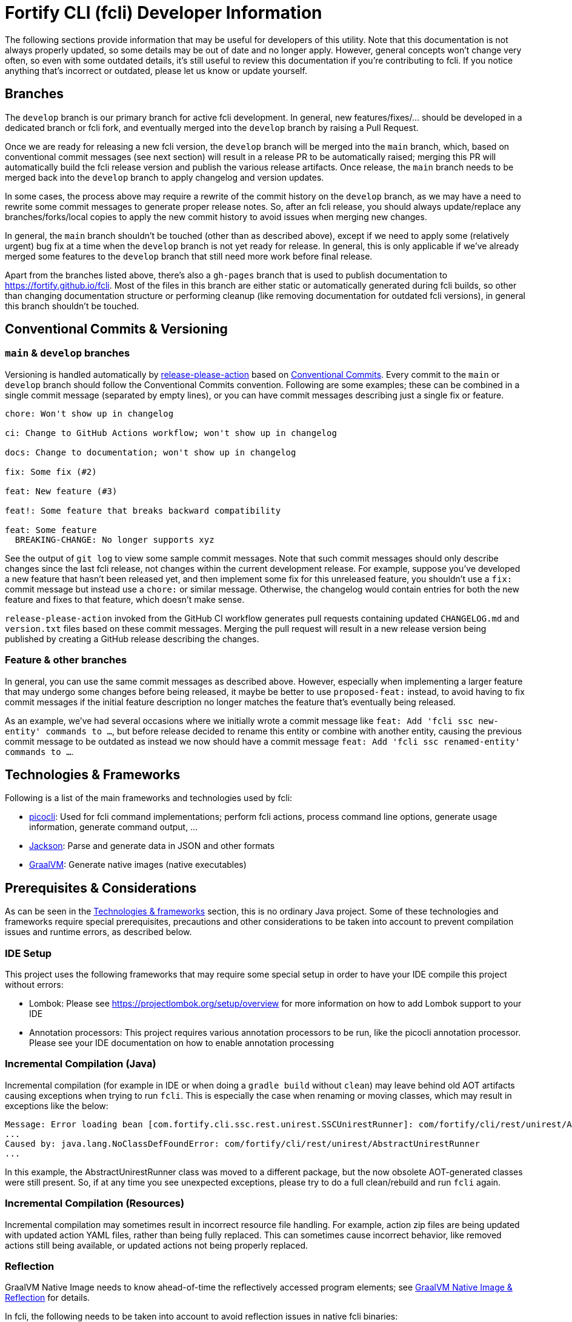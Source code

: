 = Fortify CLI (fcli) Developer Information

The following sections provide information that may be useful for developers of this utility. Note that this documentation is not always properly updated, so some details may be out of date and no longer apply. However, general concepts won't change very often, so even with some outdated details, it's still useful to review this documentation if you're contributing to fcli. If you notice anything that's incorrect or outdated, please let us know or update yourself.

== Branches

The `develop` branch is our primary branch for active fcli development. In general, new features/fixes/... should be developed in a dedicated branch or fcli fork, and eventually merged into the `develop` branch by raising a Pull Request. 

Once we are ready for releasing a new fcli version, the `develop` branch will be merged into the `main` branch, which, based on conventional commit messages (see next section) will result in a release PR to be automatically raised; merging this PR will automatically build the fcli release version and publish the various release artifacts. Once release, the `main` branch needs to be merged back into the `develop` branch to apply changelog and version updates. 

In some cases, the process above may require a rewrite of the commit history on the `develop` branch, as we may have a need to rewrite some commit messages to generate proper release notes. So, after an fcli release, you should always update/replace any branches/forks/local copies to apply the new commit history to avoid issues when merging new changes.

In general, the `main` branch shouldn't be touched (other than as described above), except if we need to apply some (relatively urgent) bug fix at a time when the `develop` branch is not yet ready for release. In general, this is only applicable if we've already merged some features to the `develop` branch that still need more work before final release.

Apart from the branches listed above, there's also a `gh-pages` branch that is used to publish documentation to https://fortify.github.io/fcli. Most of the files in this branch are either static or automatically generated during fcli builds, so other than changing documentation structure or performing cleanup (like removing documentation for outdated fcli versions), in general this branch shouldn't be touched.

== Conventional Commits & Versioning

=== `main` & `develop` branches

Versioning is handled automatically by https://github.com/google-github-actions/release-please-action[release-please-action] based on https://www.conventionalcommits.org/[Conventional Commits]. Every commit to the `+main+` or `+develop+` branch should follow the Conventional Commits convention. Following are some examples; these can be combined in a single commit message (separated by empty lines), or you can have commit messages describing just a single fix or feature.

....
chore: Won't show up in changelog

ci: Change to GitHub Actions workflow; won't show up in changelog

docs: Change to documentation; won't show up in changelog

fix: Some fix (#2)

feat: New feature (#3)

feat!: Some feature that breaks backward compatibility

feat: Some feature
  BREAKING-CHANGE: No longer supports xyz
....

See the output of `+git log+` to view some sample commit messages. Note that such commit messages should only describe changes since the last fcli release, not changes within the current development release. For example, suppose you've developed a new feature that hasn't been released yet, and then implement some fix for this unreleased feature, you shouldn't use a `fix:` commit message but instead use a `chore:` or similar message. Otherwise, the changelog would contain entries for both the new feature and fixes to that feature, which doesn't make sense.

`+release-please-action+` invoked from the GitHub CI workflow generates pull requests containing updated `+CHANGELOG.md+` and `+version.txt+` files based on these commit messages. Merging the pull request will result in a new release version being published by creating a GitHub release describing the changes.

=== Feature & other branches

In general, you can use the same commit messages as described above. However, especially when implementing a larger feature that may undergo some changes before being released, it maybe be better to use `proposed-feat:` instead, to avoid having to fix commit messages if the initial feature description no longer matches the feature that's eventually being released.

As an example, we've had several occasions where we initially wrote a commit message like `feat: Add 'fcli ssc new-entity' commands to ...`, but before release decided to rename this entity or combine with another entity, causing the previous commit message to be outdated as instead we now should have a commit message `feat: Add 'fcli ssc renamed-entity' commands to ...`.


== Technologies & Frameworks

Following is a list of the main frameworks and technologies used by fcli: 

* https://picocli.info/[picocli]: Used for fcli command implementations; perform fcli actions, process command line options, generate usage information, generate command output, … 
* https://github.com/FasterXML/jackson[Jackson]: Parse and generate data in JSON and other formats 
* https://www.graalvm.org/[GraalVM]: Generate native images (native executables)

== Prerequisites & Considerations

As can be seen in the link:#_technologies_frameworks[Technologies & frameworks] section, this is no ordinary Java project. Some of these technologies and frameworks require special prerequisites, precautions and other considerations to be taken into account to prevent compilation issues and runtime errors, as described below.

=== IDE Setup

This project uses the following frameworks that may require some special setup in order to have your IDE compile this project without errors:

* Lombok: Please see https://projectlombok.org/setup/overview for more information on how to add Lombok support to your IDE
* Annotation processors: This project requires various annotation processors to be run, like the picocli annotation processor. Please see your IDE documentation on how to enable annotation processing

=== Incremental Compilation (Java)

Incremental compilation (for example in IDE or when doing a `+gradle build+` without `+clean+`) may leave behind old AOT artifacts causing exceptions when trying to run `+fcli+`. This is especially the case when renaming or moving classes, which may result in exceptions like the below:

....
Message: Error loading bean [com.fortify.cli.ssc.rest.unirest.SSCUnirestRunner]: com/fortify/cli/rest/unirest/AbstractUnirestRunner
...
Caused by: java.lang.NoClassDefFoundError: com/fortify/cli/rest/unirest/AbstractUnirestRunner
...
....

In this example, the AbstractUnirestRunner class was moved to a different package, but the now obsolete AOT-generated classes were still present. So, if at any time you see unexpected exceptions, please try to do a full clean/rebuild and run `+fcli+` again.

=== Incremental Compilation (Resources)

Incremental compilation may sometimes result in incorrect resource file handling. For example, action zip files are being updated with updated action YAML files, rather than being fully replaced. This can sometimes cause incorrect behavior, like removed actions still being available, or updated actions not being properly replaced.

=== Reflection

GraalVM Native Image needs to know ahead-of-time the reflectively accessed program elements; see https://www.graalvm.org/reference-manual/native-image/Reflection/[GraalVM Native Image & Reflection] for details.

In fcli, the following needs to be taken into account to avoid reflection issues in native fcli binaries:

* All data classes that are serialized or deserialized using Jackson must be annotated with the `+@Reflectable+` annotation. For de-serialization, a public no-args constructor is required as well. To avoid any potential issues, it is highly recommend to have both `@Reflectable` and `@NoArgsConstructor` annotations on such classes, preferably on the same line for easy identification.
** Failure to do so will cause errors when serializing or deserializing data to or from classes that lack this annotation.
** Usually this only affects a small group of commands or a single command, possibly even only under certain conditions, and as such any missing annotations may be difficult to detect.
** Most notably, the following classes will need the `+@Reflectable+` annotation:
*** Most `*Descriptor` classes.
*** Classes holding REST request or response data.
*** Classes holding data stored in the fcli data folder, like configuration data classes.

If a command runs fine on a regular JVM but not when running as a native image, then quite likely this is caused by missing reflection configuration which may be fixed by adding the `+@Reflectable+` annotation to the appropriate classes.

== Gradle Wrapper

It is strongly recommended to build this project using the included Gradle Wrapper scripts; using other Gradle versions may result in build errors and other issues.

The Gradle build uses various helper scripts from https://github.com/fortify/shared-gradle-helpers; please refer to the documentation and comments in included scripts for more information.

== Common Commands

All commands listed below use Linux/bash notation; adjust accordingly if you are running on a different platform. All commands are to be executed from the main project directory.

* `+./gradlew tasks --all+`: List all available tasks
* Build: (plugin binary will be stored in `+build/libs+`)
** `+./gradlew clean build+`: Clean and build the project
** `+./gradlew build+`: Build the project without cleaning
** `+./gradlew dist distThirdParty+`: Build distribution zip and third-party information bundle

== Documentation

Two types of documentation are automatically being generated; the standard repository documentation like `+README.md+` and `+CONTRIBUTING.md+`, and fcli user documentation (including manual pages). The following two sections describe the generation process in more detail.

=== Repository Documentation

Most or all of the `+*.md+` and `LICENSE.txt` files located in the repository root are generated automatically. Generation of `+CHANGELOG.md+` is done by `+release-please-action+` as described in the link:#_conventional_commits_versioning[Conventional Commits & Versioning] section. Generation of the other files is done by the `+doc-resources/update-repo-docs.sh+` scripts, based on the templates provided in https://github.com/fortify/shared-doc-resources, combined with the repo-specific MarkDown files in the repository `+doc-resources+` directory. For more information about this generation process, please see https://github.com/fortify/shared-doc-resources/blob/main/USAGE.md.

=== User Documentation

User documentation is generated automatically by the `+buildRoot/app/fcli-doc+` project. Part of the documentation consists of manual pages in various formats, generated using picocli. Other user documentation is generated from the `+src/docs/asciidoc+` directory in the before-mentioned project. This consists of static AsciiDoc files, used to generate the top-level contents of the fcli GitHub Pages site, and 'versioned' AsciiDoc files that describe the functionality provided by a particular fcli version.

Documentation can be generated using the Gradle `distDocs` task, ending up in the `dist` directory of the aforementioned project. The global `dist` task includes the `distDocs` task.

The GitHub Actions workflow defined in `+.github/workflows/ci.yml+` is responsible for publishing the documentation:

* The `+build+` job builds the documentation artifacts and archives them as artifacts
* The `+release+` job publishes `+docs-html.zip+` and `+docs-manpage.zip+` to the release artifacts (when building a release or development version)
* The `+publishPages+` job published the output of the `+asciidoctorJekyll+` and `+asciidoctorGHPages+` to the appropriate directories on the GitHub Pages site, and updates the version index in the Jekyll `+_data+` directory (when building a release or development version)

All HTML-formatted documentation described above is generated using the `+doc-resources/templates/html5/document.html.erb+` template. This template is based on the link:https://github.com/asciidoctor/asciidoctor-backends/blob/master/erb/html5/document.html.erb[official AsciiDoctor template] with various modifications. Based on the attributes provided in the relevant Gradle tasks:

* For Jekyll output:
** Add Jekyll front matter
** Add a Jekyll include to include additional content in the HTML `+<head>+` section; mostly used for applying stylesheets
** Add a Jekyll include to include the site-wide banner and (version) navigation bar
* For offline HTML output:
** Add hardcoded custom styling
** Add hardcoded banner and version bar

The offline HTML documentation is supposed to be self-contained, i.e., pages should render correctly, without having to extract the full contents, if users open any HTML file from `+docs-html.zip+`. In particular, this means that styles and images need to be embedded inside the HTML files. Of course, links to other documentation files will not work unless the full zip-file is extracted.

For now, the hardcoded banner and navigation bar in the offline documentation is similar to the banner included by Jekyll. However:

* Stylesheets and images are linked rather than being included in the HTML page, allowing for better browser cache utilization
* The navigation bar in the offline documentation contains just a static version number, whereas the navigation bar in the online documentation allows for navigating to different versions
* We can potentially add more advanced (navigation) functionalities in the online documentation
* We can easily update the banner for the online documentation to have a new layout/styling, for example to apply OpenText styling; this will be automatically applied to all existing online documentation pages

Usually it shouldn't be necessary to update the documentation contents for existing release versions. However, if necessary, and assuming the build.gradle file is compatible with older versions, potentially a command like the following can be used to regenerate the documentation for the given versions:

....
for v in 1.0.0 1.0.1 1.0.2 1.0.3 1.0.4 1.0.5 1.1.0 1.2.0 1.2.1 1.2.2; do (git restore . && git clean -fd && git checkout v$v && cp -r ../fcli-fork/doc-resources ../fcli-fork/build.gradle . && ./gradlew clean distDocs -Pversion=$v && mkdir -p ~/Downloads/fcli-docs/$v && cp build/dist/docs-html.zip ~/Downloads/fcli-docs/$v && cd ../fcli-pages/v$v && echo $pwd && rm -rf * && unzip ../../fcli/build/dist/docs-jekyll.zip && cd - && git restore . && git clean -fd); done
....

This command iterates over the given version numbers, regenerates the documentation for each version (using latest `+build.gradle+` and `+doc-resources+`), copies the `docs-html.zip` to a separate directory for later upload to the corresponding release assets, and updates the GitHub Pages site, based on the following assumptions:

* Current directory is a clone of the fcli repository
* `+../fcli-fork+` would contain the latest version of `+doc-resources+` and `+build.gradle+`
* `+../fcli-pages+` would be a clone of the fcli repository with the gh-pages branch checked out

Note that project directory structure may change beteen fcli versions, possibly requiring extra work to make the above work without issues.

== Code Style & Structure 

=== Coding Conventions

Common Java coding conventions should be used for fcli source code, taking the following into consideration:

* Indentation is done using 4 spaces; fcli source code should not contain tabs.
* Use of System.out and System.err should be avoided, except for code that explicitly handles output. 
** Command output should be generated through the output framework provided in the common module.
** The logging framework should be used for outputting warning messages for example.
** If you use System.out for debugging, potentially commenting out or removing these statements once done with debugging, consider using the logging framework for debug logging. If you need this information for debugging, it may be useful to permanently have this information included in debug logs.
* Avoid having commented out source code.
* Use the 'Organize Imports` feature of the IDE to remove any unused imports.
* Avoid having unused variables, methods, ...
* Avoid unsafe type conversions. In particular, when using Jackson for deserializing generic types, use `TypeReference` instead of the generic type class.

=== Package Structure

Most fcli command modules use the package structure described below. Note that there may be slight variations between product-specific modules that interact with a remote system, and fcli-specific modules like `config` and `tool`.

* `com.fortify.cli.<module>` +
** Root package for the given module
* `com.fortify.cli.<module>._main.cli.cmd`
** Contains `<module>Commands` class listing all entity commands for the given module.
** May contain command implementations that operate at module-level rather than entity-level, like the `ConfigClearCommand`.
* `com.fortify.cli.<module>.<entity>`
** Root package for the given module entity
* `com.fortify.cli.<module>.<entity>.cli`
** Root package for Picocli-based code, like command implementations and mixins
* `com.fortify.cli.<module>.<entity>.cli.cmd`
** Contains the `<module><entity>Commands` class, listing all sub-commands for the given entity
** Contains the individual entity action command classes
** Where appropriate, sub-packages may be used to group related action commands
* `com.fortify.cli.<module>.<entity>.cli.mixin`
** Contains classes used as Mixin classes, for example defining reusable options and parameters, which may be used by commands in the current entity but also by other entities.
** May contain classes used as ArgGroups, but these should be used sparingly as noted in link:_arggroup_annotations[ArgGroup Annotations]
** Usually contains a `<module><entity>ResolverMixin` class, containing inner classes that allow for resolving one or more `<entity>` instances based on command-line options and/or positional parameters. Each inner class name describes the provided functionality, like `RequiredOption`, `OptionalOption`, `RequiredPositionalParameter`, ...
* `com.fortify.cli.<module>.<entity>.helper`
** Contains entity-related helper classes, for example for loading entity data, deleting entities, ...
** Contains `*Descriptor` classes that hold entity-related data
** Classes in this package should not contain any picocli-related functionality; they should be designed in such a way that they could potentially be used in non-picocli applications
* `com.fortify.cli.<module>._common.*`
** Root package for module-specific generic functionality, like connecting to, and authenticating with, the remote system, generic request/response transformations, ... Please see existing modules for example structure and contents.

== Implementing fcli Commands

The following sections provide information on implementing fcli commands.

=== Command Structure

In general, we try to adhere to the following fcli command structure:

----
fcli <module> <entity> <action>
----

* `<module>` represents either a product like `ssc` or `fod`, or an fcli-specific module like `config`, `state`, `tool` or `util`.
* `<entity>` represents the entity on which the `<action>` sub-commands operate, like `app`, `appversion` or `appversion-attribute`. Virtually every entity should have its own top-level command inside a `<module>`, we usually don't use nested entities like `app->version->attribute`.
* `<action>` represents the action to be taken on the `<entity>` and is usually a verb like `list`, `get`, `set`, `delete`, `update`, ... 
** If there are multiple variants of a particular command, `<action>` may include a suffix after the verb, like `download-by-id` and `download-state`, or `purge-by-id` and `purge-by-date`.
** Aliases should be used to maintain backward compatibility if needed. For example, if there is already a `delete` command that deletes by id, and a new command for deleting by date needs to be added, the original command would be renamed to `delete-by-id` with alias `delete`.

Fcli commands should be atomic and specific in nature. Each command should only do one thing, and do it well. A clear example are the `wait-for` commands that provide a lot of wait-related options, rather than having the wait-related options on the command that initiated the action that we're waiting for. 

In general, exclusive options that influence the outcome of a command are an indication that a command is not specific enough; in such cases you may want to consider having multiple variants of the same command as described above. For example, if you are considering a single `purge` command with exclusive options `--id <id>` and `--older-than <date>`, then having more specific `purge-by-id` and `purge-by-date` or even `purge-older-than` commands would be more appropriate.

As usual, there are some exceptions to this rule, in particular for commands that are consistently named across fcli modules. For example, login commands often allow for logging in with either user or token credentials; for consistency we just have a single login command that provides options for either approach.

In general, each container command should contain either only leaf commands, or only container commands. For example, the top-level `<module>` command should usually only contain `<entity>` container commands and no leaf commands, whereas `<entity>` commands should usually only contain leaf commands. There are some exceptions to this rule though, for example if a command operates on all entities within a module, like the `fcli config clear` command.

=== Command Implementation

Most or all product-specific leaf command implementations should have the following generic structure:

[source,java]
----
@Command(name = [Module]OutputHelperMixins.<Action>.CMD_NAME)
public class <Module><Entity><Action>Command extends <SuperClass> implements <CommonInterfaces> {
    @Getter @Mixin private [Module]OutputHelperMixins.<Action> outputHelper; 
    // Options, positional parameters, other fields; see next sections for info on options and parameters
    
    // Overrides for interfaces, for example methods generating the output data,
    // record transformations, ...
    
    @Override
    public boolean isSingular() {
        return <false if potentially returning multiple records, true if always returning single record>;
    }
}
----

* `<Module>`: Corresponds to the module in which this class is located; for product-specific commands this would correspond to the product name like `SSC` or `FoD`. 
* `[Module]`: Commands can use `IOutputHelper` implementations from either the generic `OutputHelperMixins` or the module-specific `[Module]OutputHelperMixins`
* `<Entity>` represents the entity that the command is operating on, like `App`, `AppVersion`, `User`, ...
* `<Action>`: Represents the action performed by this command; should be one of the classes in the `[Module]OutputHelperMixins` class, like `Get`, `List`, `Delete`, ... 
** Every action should have a corresponding inner class in either the generic `OutputHelperMixins` class, or the module-specific `[Module]OutputHelperMixins` class.
** In general, only concrete command implementations should declare references to `*OutputHelperMixins` classes, both in the `@Command` declaration and the `outputHelper` field. Defining an `outputHelper` field in an (abstract) superclass will result in any aliases defined on `*OutputHelperMixins` inner classes not being applied to the concrete command implementations.
* `<SuperClass>` is usually `Abstract<Module>OutputCommand` or one of its abstract subclasses. Most modules provide `Abstract<Module>JsonNodeOutputCommand` and `Abstract<Module>BaseRequestOutputCommand` as bases classes for commands that generate `JsonNode` or `HttpRequest` instances respectively. Indirectly, virtually all leaf commands should extend from  `AbstractOutputCommand`.
* `<CommonInterfaces>` is a list of interfaces that define how output is being generated and processed. Following are some commonly used interfaces; see JavaDoc for details on usage:
** `IBaseRequestSupplier`: Supply a Unirest `HttpRequest` instance for retrieving command output data.
** `IJsonNodeSupplier`: Supply a `JsonNode` instance representing the command output.
** `IActionCommandResultSupplier`: Supply data for a result column to be included in the output, like `DELETED`, `CREATED`, ...
** `IInputTransformer`: Allows for transforming the full JSON data before it is being processed for output.
** `IRecordTransformer`: Allows for transforming individual records before they are being processed for output.

Leaf commands in non-product modules usually have a similar structure, but some details may be different. Container commands, i.e. commands that represent `<module>` and `<entity>` have a very different (easier) structure as they don't have any actual functionality associated to them; please refer to existing fcli container commands to serve as an example.

=== Commands & Options

Commands (including aliases) and options should use kebab-case names, i.e., lower-case names with words separated by a dash.

* Acceptable command/option names: `app`, `appversion-attribute`
* Invalid command/option names: `App`, `appversionAttribute`, `appversion_attribute`

Commands may have one or more aliases, and multiple names may be defined for options. Having multiple names for a single command or option may be useful for various reasons, for example:

* For providing shorter names, resulting in less typing for the user.
* To maintain backward compatibility when renaming an existing command or option
* As a 'default' command or option name if there are multiple variants of the same command or option, for example `purge` as the an alias for `purge-by-id` to have this as the default 'purge' operation if there are also other `purge-*` commands.

In general:

* Each command and option should have at most two names; the full name and a shorter form. For options, the shorter form is usually a single-letter option.
* Having more than two names is only allowed if needed for backward compatibility; the backward-compatible name(s) should be removed on the next major release.
* Options should always have a full name to describe their meaning, short (single-letter) name is optional.
* Single-letter options are preceded by `-` (single dash), multi-letter options are preceded by `--` (double dash).

=== ArgGroup Annotations

It was decided that `ArgGroup` annotations should be used sparingly (link:https://github.com/fortify/fcli/issues/89[Issue #89]). `ArgGroup` annotations are mostly used for generic options, like logging, help, output and query options. In general, command-specific options should use `ArgGroup` annotations only for defining exclusive options, not for creating a separate section in the help output.

=== Options vs Positional Parameters

It was decided that every fcli command should have at most one positional parameter definition to specify the primary entity id or name that the command operates on. For example, `<entity> delete` commands can have a positional parameter for specifying the entity name or id to be deleted, usually matching the `<entity>` command group that the command is located at. For example, an `app delete` command would take a positional parameter for identifying the `app` to be deleted. Potentially the positional parameter may be an array or collection, for example if the `app delete` command allows for deleting multiple apps in a single operation.

For everything else, including parent entities, options should be used. As an example, the `fcli ssc appversion-attribute set` command takes the parent entity (application version) as an option named `--appversion`, whereas the attribute names and values to be set are taken as a positional parameter `Map` instance.

=== Message Keys

In general, standard picocli conventions should be used for locating i18n message keys for options, positional parameters, command descriptions, and so on. In some cases, it may be necessary to configure explicit messages keys in picocli annotations, for example for options and parameters defined in command super-classes or mixins. 

As an example, take the `@Option` `descriptionKey` attributes in the `AbstractToolInstallCommand`, specifying a fixed description key for all sub-commands. This way, the option description only needs to be specified once in the resource bundle, whereas using the standard picocli conventions would potentially have resulted in requiring the option description to be repeated for every individual command that extends from `AbstractToolInstallCommand`.

Ideally, all commands, options and positional parameters should have a proper description. The following Linux commands can be used to find missing descriptions for options and commands:

* Check which options don't have a description: +
 `+./gradlew build generateManpageAsciiDoc &&  grep -e "^\\*-.*::" -A 1 build/generated-picocli-docs/*.adoc | grep -e "^build.*-\s*$" -B 1+`
* Check which commands don't have a usage header (inheriting the header of the root command): +
 `+./gradlew build && java -jar build/libs/fcli.jar util all-commands list --include-parents | fgrep "Command-line interface for working with"+`
 
Where applicable, option and positional parameter descriptions should include references to other related fcli commands, in particular when these related commands are in a separate command tree. For example, available attribute names and values that can be specified on the `fcli ssc appversion-attribute set` command can be found through the `fcli ssc attribute-definition *` commands. Being in a separate command tree, this may not be obvious to users and as such should be documented on the `fcli ssc appversion-attribute set` command.

Comparing this to the 'application name or id' to be passed to the `fcli ssc app get` command; available application id's can be found through the `fcli ssc app list` command under the same `app` parent command, so this doesn't need to be documented as it should be obvious to users.

== Fcli action-related development

=== Implementing fcli built-in actions

We have fairly extensive user documentation regarding fcli action development, including an action schema for IDE code assistance, and many existing actions that may be used as an example. Virtually all of this documentation also applies to internal actions, except for one exception: built-in actions should always use the link:https://fortify.github.io/fcli/schemas/action/fcli-action-schema-dev.json[dev schema].

With every GitHub workflow run (for any branch), the dev schema will be automatically updated to reflect any changes in the action model (syntax), allowing IDE code assistance to take these changes into account (you may need to restart your IDE to apply any schema changes). This allows for utilizing any new/updated action syntax while developing built-in actions.

Upon fcli release, the dev schema referenced from built-in actions will be automatically updated to reflect current action schema release version.

=== Action schema

Fcli action schemas are versioned independently from fcli; as not every fcli release will have schema changes, it doesn't make much sense to republish an already existing schema with a new (fcli) version number. Having schema's versioned independently allows for easily identifying when there have been any schema changes, and avoids users having to update the schema version used by their custom actions upon every fcli release.

The schema is automatically generated from the `...action.model.Action` class structure located in `fcli-common`, and current action schema version is defined in the `fcliActionSchemaVersion` property in `gradle.properties` in the fcli root project. Upon each fcli release, the configured schema version will be published if it hasn't been published yet upon earlier fcli releases.

If any changes are made to the action model source code, the `fcliActionSchemaVersion` property must be updated accordingly, taking into account proper major, minor, or patch version increase based on the type of changes; see comments in `gradle.properties` for details. If a given `fcliActionSchemaVersion` has been previously released, and any changes in action model are detected, the Gradle `generateActionSchema` task will fail as we won't allow updating any previously released schema.

If the currently configured `fcliActionSchemaVersion` hasn't been published yet, GitHub workflows will produce a warning stating that a new schema version will be released upon the next fcli release. This is to try to avoid situations like the following:

1. Someone updates a property description and increases `fcliActionSchemaVersion` to the next patch release to avoid the `generateActionSchema` task from failing.
2. Later on, someone makes a structural change to the action model, but forgets to update the `fcliActionSchemaVersion` property.
3. Upon fcli release, we now release a schema patch version, whereas it should have been a minor or major version change.

Any suggestions on better ways to avoid such situations are welcome.
